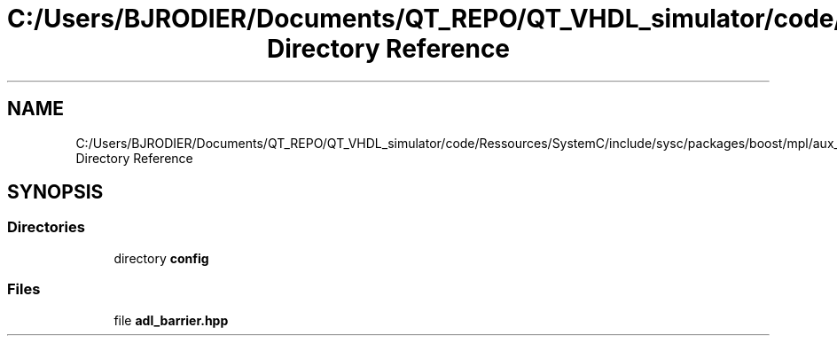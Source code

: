 .TH "C:/Users/BJRODIER/Documents/QT_REPO/QT_VHDL_simulator/code/Ressources/SystemC/include/sysc/packages/boost/mpl/aux_ Directory Reference" 3 "VHDL simulator" \" -*- nroff -*-
.ad l
.nh
.SH NAME
C:/Users/BJRODIER/Documents/QT_REPO/QT_VHDL_simulator/code/Ressources/SystemC/include/sysc/packages/boost/mpl/aux_ Directory Reference
.SH SYNOPSIS
.br
.PP
.SS "Directories"

.in +1c
.ti -1c
.RI "directory \fBconfig\fP"
.br
.in -1c
.SS "Files"

.in +1c
.ti -1c
.RI "file \fBadl_barrier\&.hpp\fP"
.br
.in -1c
